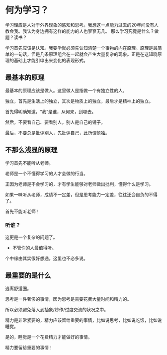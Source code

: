 * 何为学习？
学习理应是人对于外界现象的感知和思考。我想这一点能力过去的20年间没有人教会我。我认为身边拥有这样的能力的人也寥寥无几。
那么学习究竟是什么？做题？读书？

学习首先应该是认知。我要学就必须先认知清楚一个事物的内在原理。原理是最简单的一句话，但是几条原理组合在一起就会产生大量复杂的现象。正是在这知晓原理的基础上才能引申出来变化的表现形式。

** 最基本的原理
最基本的原理应该是做人。这里做人是指做一个有独立性的人。

独立，首先是生活上的独立，其次是物质上的独立，最后才是精神上的独立。

首先得明确知道，“我”是谁，从何来，到哪去。

然后，不要看自己、要看别人。别人是自己的镜子。

最后，不要总是批评别人，先批评自己，此所谓慎独。

** 不那么浅显的原理
学习首先不能听从老师。

老师是一个不懂得学习的人才会做的行当。

正因为老师是不会学习的，才有学生能够对老师做出批判，懂得什么是学习。

如果一味听从老师，成绩不一定差，但是思考能力一定差，往往还会自负的不得了。

首先不能听老师！

*** 听谁？
这更是一个复杂的问题了。

+ 不管你的人最值得听。

个中缘由其实很好想通。这里也不必多说。
** 最重要的是什么
逃离舒适圈。

思考是一件奢侈的事情，因为思考是需要花费大量时间和精力的。

所以必须避免落入到抽象/炒作/过度交流的状况之中。

精力是非常紧要的，精力应该留给重要的事情，比如说思考，比如说吃饭，比如说睡觉。

是的，睡觉是一个花费精力才能做好的事情。

精力要留给重要的事情！
